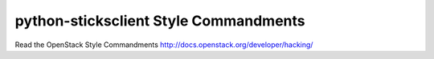 python-sticksclient Style Commandments
===============================================

Read the OpenStack Style Commandments http://docs.openstack.org/developer/hacking/
